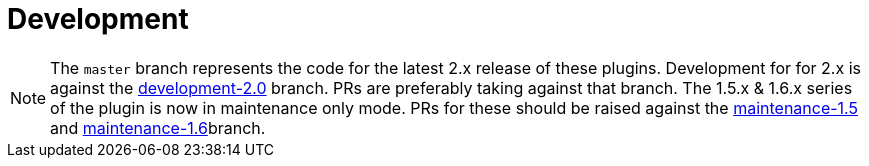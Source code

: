 = Development

NOTE: The `master` branch represents the code for the latest 2.x release of these plugins. Development for for 2.x is against the link:https://github.com/asciidoctor/asciidoctor-gradle-plugin/tree/development-2.0[development-2.0] branch. PRs are preferably taking against that branch. The 1.5.x & 1.6.x series of the plugin is now in maintenance only mode. PRs for these should be raised against the https://github.com/asciidoctor/asciidoctor-gradle-plugin/tree/maintenance-1.5[maintenance-1.5] and https://github.com/asciidoctor/asciidoctor-gradle-plugin/tree/maintenance-1.6[maintenance-1.6]branch.
